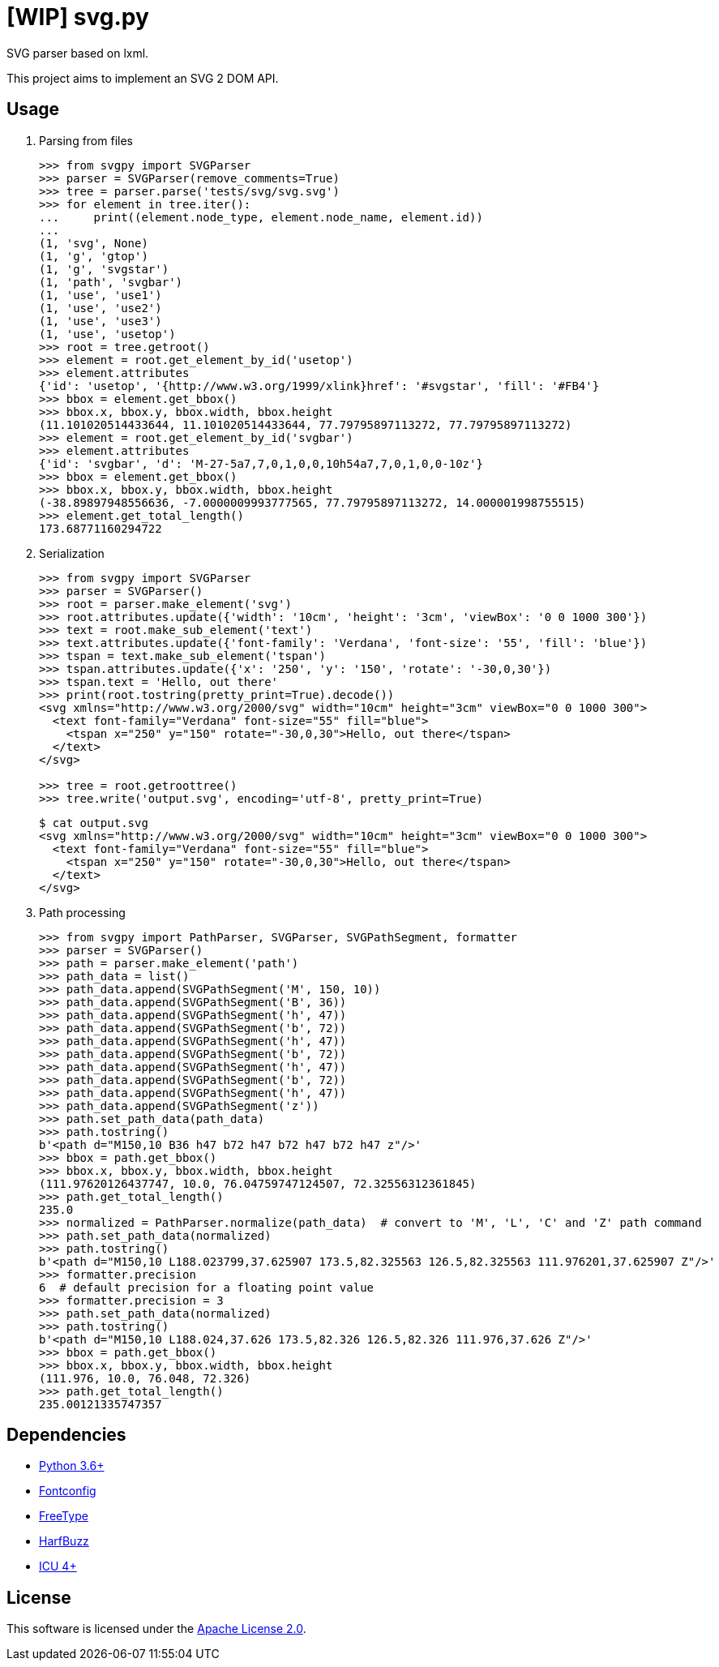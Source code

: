 = [WIP] svg.py
:doctype: article
:source-highlighter: coderay
:icons: font

SVG parser based on lxml.

This project aims to implement an SVG 2 DOM API.

== Usage
. Parsing from files
+
[source,python]
----
>>> from svgpy import SVGParser
>>> parser = SVGParser(remove_comments=True)
>>> tree = parser.parse('tests/svg/svg.svg')
>>> for element in tree.iter():
...     print((element.node_type, element.node_name, element.id))
...
(1, 'svg', None)
(1, 'g', 'gtop')
(1, 'g', 'svgstar')
(1, 'path', 'svgbar')
(1, 'use', 'use1')
(1, 'use', 'use2')
(1, 'use', 'use3')
(1, 'use', 'usetop')
>>> root = tree.getroot()
>>> element = root.get_element_by_id('usetop')
>>> element.attributes
{'id': 'usetop', '{http://www.w3.org/1999/xlink}href': '#svgstar', 'fill': '#FB4'}
>>> bbox = element.get_bbox()
>>> bbox.x, bbox.y, bbox.width, bbox.height
(11.101020514433644, 11.101020514433644, 77.79795897113272, 77.79795897113272)
>>> element = root.get_element_by_id('svgbar')
>>> element.attributes
{'id': 'svgbar', 'd': 'M-27-5a7,7,0,1,0,0,10h54a7,7,0,1,0,0-10z'}
>>> bbox = element.get_bbox()
>>> bbox.x, bbox.y, bbox.width, bbox.height
(-38.89897948556636, -7.0000009993777565, 77.79795897113272, 14.000001998755515)
>>> element.get_total_length()
173.68771160294722
----

. Serialization
+
[source,python]
----
>>> from svgpy import SVGParser
>>> parser = SVGParser()
>>> root = parser.make_element('svg')
>>> root.attributes.update({'width': '10cm', 'height': '3cm', 'viewBox': '0 0 1000 300'})
>>> text = root.make_sub_element('text')
>>> text.attributes.update({'font-family': 'Verdana', 'font-size': '55', 'fill': 'blue'})
>>> tspan = text.make_sub_element('tspan')
>>> tspan.attributes.update({'x': '250', 'y': '150', 'rotate': '-30,0,30'})
>>> tspan.text = 'Hello, out there'
>>> print(root.tostring(pretty_print=True).decode())
<svg xmlns="http://www.w3.org/2000/svg" width="10cm" height="3cm" viewBox="0 0 1000 300">
  <text font-family="Verdana" font-size="55" fill="blue">
    <tspan x="250" y="150" rotate="-30,0,30">Hello, out there</tspan>
  </text>
</svg>

>>> tree = root.getroottree()
>>> tree.write('output.svg', encoding='utf-8', pretty_print=True)
----
+
----
$ cat output.svg
<svg xmlns="http://www.w3.org/2000/svg" width="10cm" height="3cm" viewBox="0 0 1000 300">
  <text font-family="Verdana" font-size="55" fill="blue">
    <tspan x="250" y="150" rotate="-30,0,30">Hello, out there</tspan>
  </text>
</svg>
----

. Path processing
+
[source,python]
----
>>> from svgpy import PathParser, SVGParser, SVGPathSegment, formatter
>>> parser = SVGParser()
>>> path = parser.make_element('path')
>>> path_data = list()
>>> path_data.append(SVGPathSegment('M', 150, 10))
>>> path_data.append(SVGPathSegment('B', 36))
>>> path_data.append(SVGPathSegment('h', 47))
>>> path_data.append(SVGPathSegment('b', 72))
>>> path_data.append(SVGPathSegment('h', 47))
>>> path_data.append(SVGPathSegment('b', 72))
>>> path_data.append(SVGPathSegment('h', 47))
>>> path_data.append(SVGPathSegment('b', 72))
>>> path_data.append(SVGPathSegment('h', 47))
>>> path_data.append(SVGPathSegment('z'))
>>> path.set_path_data(path_data)
>>> path.tostring()
b'<path d="M150,10 B36 h47 b72 h47 b72 h47 b72 h47 z"/>'
>>> bbox = path.get_bbox()
>>> bbox.x, bbox.y, bbox.width, bbox.height
(111.97620126437747, 10.0, 76.04759747124507, 72.32556312361845)
>>> path.get_total_length()
235.0
>>> normalized = PathParser.normalize(path_data)  # convert to 'M', 'L', 'C' and 'Z' path command
>>> path.set_path_data(normalized)
>>> path.tostring()
b'<path d="M150,10 L188.023799,37.625907 173.5,82.325563 126.5,82.325563 111.976201,37.625907 Z"/>'
>>> formatter.precision
6  # default precision for a floating point value
>>> formatter.precision = 3
>>> path.set_path_data(normalized)
>>> path.tostring()
b'<path d="M150,10 L188.024,37.626 173.5,82.326 126.5,82.326 111.976,37.626 Z"/>'
>>> bbox = path.get_bbox()
>>> bbox.x, bbox.y, bbox.width, bbox.height
(111.976, 10.0, 76.048, 72.326)
>>> path.get_total_length()
235.00121335747357
----

== Dependencies
* https://www.python.org/[Python 3.6+]
* http://fontconfig.org/[Fontconfig]
* https://www.freetype.org/[FreeType]
* https://www.freedesktop.org/wiki/Software/HarfBuzz/[HarfBuzz]
* http://site.icu-project.org/[ICU 4+]

== License
This software is licensed under the http://www.apache.org/licenses/LICENSE-2.0[Apache License 2.0].
